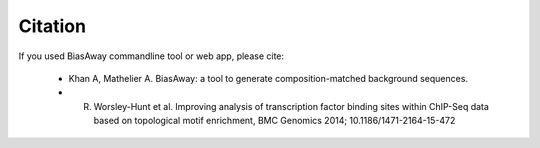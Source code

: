 ========
Citation
========

If you used BiasAway commandline tool or web app, please cite:

	- Khan A, Mathelier A. BiasAway: a tool to generate composition-matched background sequences.

	- R. Worsley-Hunt et al. Improving analysis of transcription factor binding sites within ChIP-Seq data based on topological motif enrichment, BMC Genomics 2014; 10.1186/1471-2164-15-472

